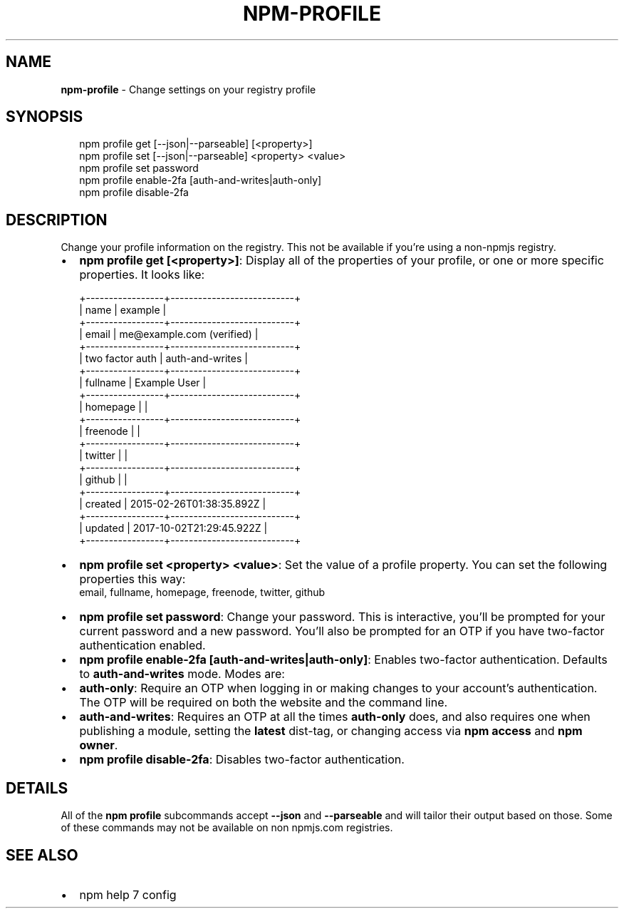 .TH "NPM\-PROFILE" "1" "December 2018" "" ""
.SH "NAME"
\fBnpm-profile\fR \- Change settings on your registry profile
.SH SYNOPSIS
.P
.RS 2
.nf
npm profile get [\-\-json|\-\-parseable] [<property>]
npm profile set [\-\-json|\-\-parseable] <property> <value>
npm profile set password
npm profile enable\-2fa [auth\-and\-writes|auth\-only]
npm profile disable\-2fa
.fi
.RE
.SH DESCRIPTION
.P
Change your profile information on the registry\.  This not be available if
you're using a non\-npmjs registry\.
.RS 0
.IP \(bu 2
\fBnpm profile get [<property>]\fP:
Display all of the properties of your profile, or one or more specific
properties\.  It looks like:

.RE
.P
.RS 2
.nf
+\-\-\-\-\-\-\-\-\-\-\-\-\-\-\-\-\-+\-\-\-\-\-\-\-\-\-\-\-\-\-\-\-\-\-\-\-\-\-\-\-\-\-\-\-+
| name            | example                   |
+\-\-\-\-\-\-\-\-\-\-\-\-\-\-\-\-\-+\-\-\-\-\-\-\-\-\-\-\-\-\-\-\-\-\-\-\-\-\-\-\-\-\-\-\-+
| email           | me@example\.com (verified) |
+\-\-\-\-\-\-\-\-\-\-\-\-\-\-\-\-\-+\-\-\-\-\-\-\-\-\-\-\-\-\-\-\-\-\-\-\-\-\-\-\-\-\-\-\-+
| two factor auth | auth\-and\-writes           |
+\-\-\-\-\-\-\-\-\-\-\-\-\-\-\-\-\-+\-\-\-\-\-\-\-\-\-\-\-\-\-\-\-\-\-\-\-\-\-\-\-\-\-\-\-+
| fullname        | Example User              |
+\-\-\-\-\-\-\-\-\-\-\-\-\-\-\-\-\-+\-\-\-\-\-\-\-\-\-\-\-\-\-\-\-\-\-\-\-\-\-\-\-\-\-\-\-+
| homepage        |                           |
+\-\-\-\-\-\-\-\-\-\-\-\-\-\-\-\-\-+\-\-\-\-\-\-\-\-\-\-\-\-\-\-\-\-\-\-\-\-\-\-\-\-\-\-\-+
| freenode        |                           |
+\-\-\-\-\-\-\-\-\-\-\-\-\-\-\-\-\-+\-\-\-\-\-\-\-\-\-\-\-\-\-\-\-\-\-\-\-\-\-\-\-\-\-\-\-+
| twitter         |                           |
+\-\-\-\-\-\-\-\-\-\-\-\-\-\-\-\-\-+\-\-\-\-\-\-\-\-\-\-\-\-\-\-\-\-\-\-\-\-\-\-\-\-\-\-\-+
| github          |                           |
+\-\-\-\-\-\-\-\-\-\-\-\-\-\-\-\-\-+\-\-\-\-\-\-\-\-\-\-\-\-\-\-\-\-\-\-\-\-\-\-\-\-\-\-\-+
| created         | 2015\-02\-26T01:38:35\.892Z  |
+\-\-\-\-\-\-\-\-\-\-\-\-\-\-\-\-\-+\-\-\-\-\-\-\-\-\-\-\-\-\-\-\-\-\-\-\-\-\-\-\-\-\-\-\-+
| updated         | 2017\-10\-02T21:29:45\.922Z  |
+\-\-\-\-\-\-\-\-\-\-\-\-\-\-\-\-\-+\-\-\-\-\-\-\-\-\-\-\-\-\-\-\-\-\-\-\-\-\-\-\-\-\-\-\-+
.fi
.RE
.RS 0
.IP \(bu 2
\fBnpm profile set <property> <value>\fP:
Set the value of a profile property\. You can set the following properties this way:
  email, fullname, homepage, freenode, twitter, github
.IP \(bu 2
\fBnpm profile set password\fP:
Change your password\.  This is interactive, you'll be prompted for your
current password and a new password\.  You'll also be prompted for an OTP
if you have two\-factor authentication enabled\.
.IP \(bu 2
\fBnpm profile enable\-2fa [auth\-and\-writes|auth\-only]\fP:
Enables two\-factor authentication\. Defaults to \fBauth\-and\-writes\fP mode\. Modes are:
.RS 0
.IP \(bu 2
\fBauth\-only\fP: Require an OTP when logging in or making changes to your
account's authentication\.  The OTP will be required on both the website
and the command line\.
.IP \(bu 2
\fBauth\-and\-writes\fP: Requires an OTP at all the times \fBauth\-only\fP does, and also requires one when
publishing a module, setting the \fBlatest\fP dist\-tag, or changing access
via \fBnpm access\fP and \fBnpm owner\fP\|\.

.RE
.IP \(bu 2
\fBnpm profile disable\-2fa\fP:
Disables two\-factor authentication\.

.RE
.SH DETAILS
.P
All of the \fBnpm profile\fP subcommands accept \fB\-\-json\fP and \fB\-\-parseable\fP and
will tailor their output based on those\.  Some of these commands may not be
available on non npmjs\.com registries\.
.SH SEE ALSO
.RS 0
.IP \(bu 2
npm help 7 config

.RE
